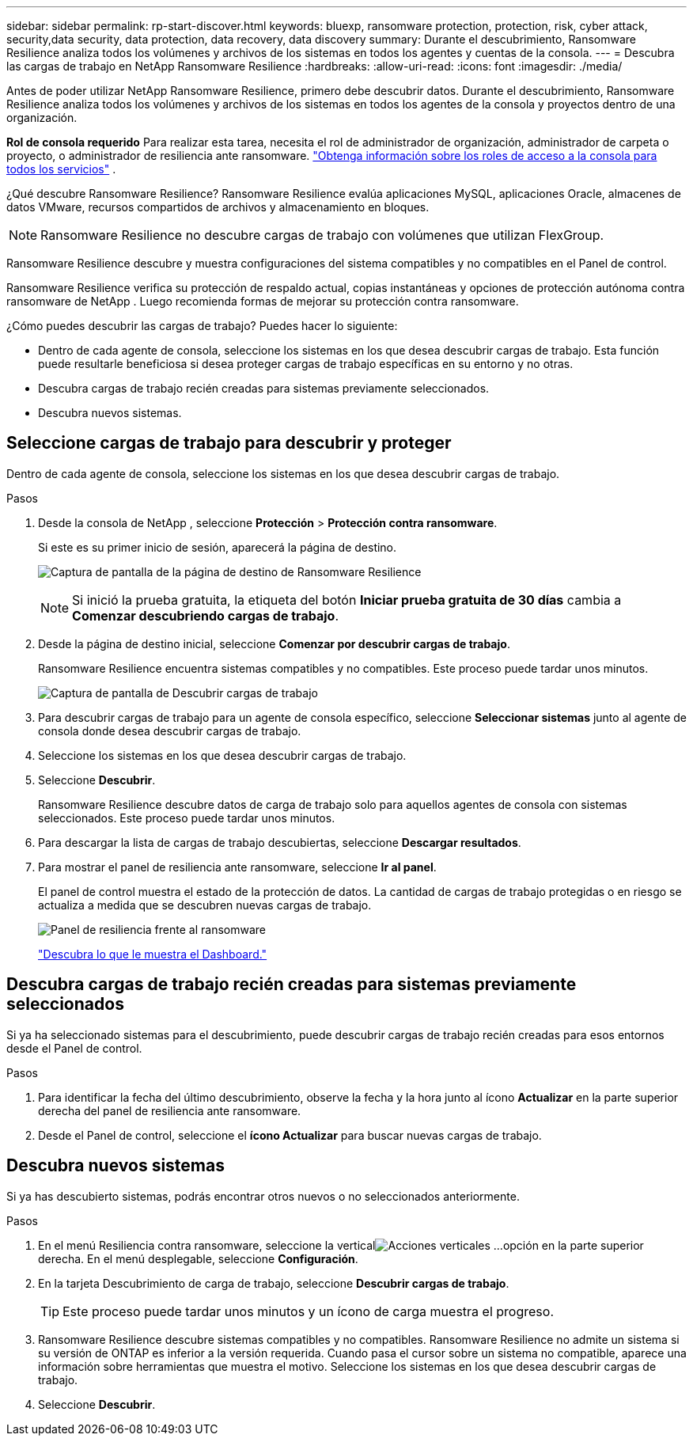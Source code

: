 ---
sidebar: sidebar 
permalink: rp-start-discover.html 
keywords: bluexp, ransomware protection, protection, risk, cyber attack, security,data security, data protection, data recovery, data discovery 
summary: Durante el descubrimiento, Ransomware Resilience analiza todos los volúmenes y archivos de los sistemas en todos los agentes y cuentas de la consola. 
---
= Descubra las cargas de trabajo en NetApp Ransomware Resilience
:hardbreaks:
:allow-uri-read: 
:icons: font
:imagesdir: ./media/


[role="lead"]
Antes de poder utilizar NetApp Ransomware Resilience, primero debe descubrir datos.  Durante el descubrimiento, Ransomware Resilience analiza todos los volúmenes y archivos de los sistemas en todos los agentes de la consola y proyectos dentro de una organización.

*Rol de consola requerido* Para realizar esta tarea, necesita el rol de administrador de organización, administrador de carpeta o proyecto, o administrador de resiliencia ante ransomware. link:https://docs.netapp.com/us-en/bluexp-setup-admin/reference-iam-predefined-roles.html["Obtenga información sobre los roles de acceso a la consola para todos los servicios"^] .

¿Qué descubre Ransomware Resilience?  Ransomware Resilience evalúa aplicaciones MySQL, aplicaciones Oracle, almacenes de datos VMware, recursos compartidos de archivos y almacenamiento en bloques.


NOTE: Ransomware Resilience no descubre cargas de trabajo con volúmenes que utilizan FlexGroup.

Ransomware Resilience descubre y muestra configuraciones del sistema compatibles y no compatibles en el Panel de control.

Ransomware Resilience verifica su protección de respaldo actual, copias instantáneas y opciones de protección autónoma contra ransomware de NetApp .  Luego recomienda formas de mejorar su protección contra ransomware.

¿Cómo puedes descubrir las cargas de trabajo?  Puedes hacer lo siguiente:

* Dentro de cada agente de consola, seleccione los sistemas en los que desea descubrir cargas de trabajo. Esta función puede resultarle beneficiosa si desea proteger cargas de trabajo específicas en su entorno y no otras.
* Descubra cargas de trabajo recién creadas para sistemas previamente seleccionados.
* Descubra nuevos sistemas.




== Seleccione cargas de trabajo para descubrir y proteger

Dentro de cada agente de consola, seleccione los sistemas en los que desea descubrir cargas de trabajo.

.Pasos
. Desde la consola de NetApp , seleccione *Protección* > *Protección contra ransomware*.
+
Si este es su primer inicio de sesión, aparecerá la página de destino.

+
image:screen-landing.png["Captura de pantalla de la página de destino de Ransomware Resilience"]

+

NOTE: Si inició la prueba gratuita, la etiqueta del botón *Iniciar prueba gratuita de 30 días* cambia a *Comenzar descubriendo cargas de trabajo*.

. Desde la página de destino inicial, seleccione *Comenzar por descubrir cargas de trabajo*.
+
Ransomware Resilience encuentra sistemas compatibles y no compatibles. Este proceso puede tardar unos minutos.

+
image:screen-discover-workloads-unsupported.png["Captura de pantalla de Descubrir cargas de trabajo"]

. Para descubrir cargas de trabajo para un agente de consola específico, seleccione *Seleccionar sistemas* junto al agente de consola donde desea descubrir cargas de trabajo.
. Seleccione los sistemas en los que desea descubrir cargas de trabajo.
. Seleccione *Descubrir*.
+
Ransomware Resilience descubre datos de carga de trabajo solo para aquellos agentes de consola con sistemas seleccionados. Este proceso puede tardar unos minutos.

. Para descargar la lista de cargas de trabajo descubiertas, seleccione *Descargar resultados*.
. Para mostrar el panel de resiliencia ante ransomware, seleccione *Ir al panel*.
+
El panel de control muestra el estado de la protección de datos.  La cantidad de cargas de trabajo protegidas o en riesgo se actualiza a medida que se descubren nuevas cargas de trabajo.

+
image:screen-dashboard.png["Panel de resiliencia frente al ransomware"]

+
link:rp-use-dashboard.html["Descubra lo que le muestra el Dashboard."]





== Descubra cargas de trabajo recién creadas para sistemas previamente seleccionados

Si ya ha seleccionado sistemas para el descubrimiento, puede descubrir cargas de trabajo recién creadas para esos entornos desde el Panel de control.

.Pasos
. Para identificar la fecha del último descubrimiento, observe la fecha y la hora junto al ícono *Actualizar* en la parte superior derecha del panel de resiliencia ante ransomware.
. Desde el Panel de control, seleccione el *ícono Actualizar* para buscar nuevas cargas de trabajo.




== Descubra nuevos sistemas

Si ya has descubierto sistemas, podrás encontrar otros nuevos o no seleccionados anteriormente.

.Pasos
. En el menú Resiliencia contra ransomware, seleccione la verticalimage:button-actions-vertical.png["Acciones verticales"] ...opción en la parte superior derecha.  En el menú desplegable, seleccione *Configuración*.
. En la tarjeta Descubrimiento de carga de trabajo, seleccione *Descubrir cargas de trabajo*.
+

TIP: Este proceso puede tardar unos minutos y un ícono de carga muestra el progreso.

. Ransomware Resilience descubre sistemas compatibles y no compatibles.  Ransomware Resilience no admite un sistema si su versión de ONTAP es inferior a la versión requerida.  Cuando pasa el cursor sobre un sistema no compatible, aparece una información sobre herramientas que muestra el motivo.  Seleccione los sistemas en los que desea descubrir cargas de trabajo.
. Seleccione *Descubrir*.

